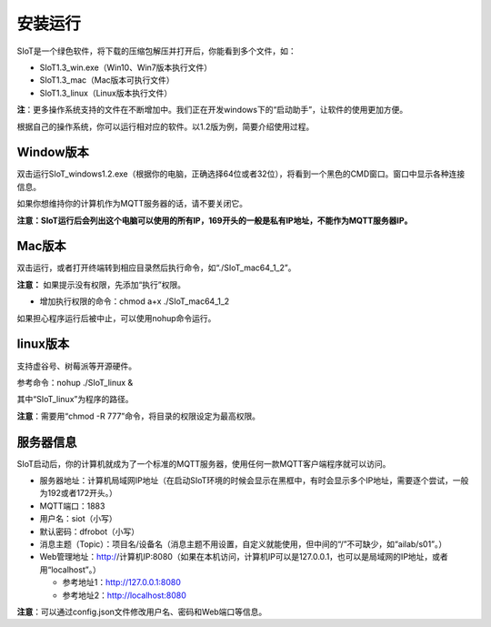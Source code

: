 安装运行
=========================

SIoT是一个绿色软件，将下载的压缩包解压并打开后，你能看到多个文件，如：

- SIoT1.3_win.exe（Win10、Win7版本执行文件）
- SIoT1.3_mac（Mac版本可执行文件）
- SIoT1.3_linux（Linux版本执行文件）

**注**：更多操作系统支持的文件在不断增加中。我们正在开发windows下的“启动助手”，让软件的使用更加方便。

根据自己的操作系统，你可以运行相对应的软件。以1.2版为例，简要介绍使用过程。

Window版本
--------------------

双击运行SIoT_windows1.2.exe（根据你的电脑，正确选择64位或者32位），将看到一个黑色的CMD窗口。窗口中显示各种连接信息。

如果你想维持你的计算机作为MQTT服务器的话，请不要关闭它。

**注意：SIoT运行后会列出这个电脑可以使用的所有IP，169开头的一般是私有IP地址，不能作为MQTT服务器IP。**

.. image:: ../image/setup/03_view_01.JPG

Mac版本
--------------------

双击运行，或者打开终端转到相应目录然后执行命令，如“./SIoT_mac64_1_2”。

.. image:: ../image/setup/mac1.2.png

**注意：** 如果提示没有权限，先添加“执行”权限。

- 增加执行权限的命令：chmod a+x ./SIoT_mac64_1_2

如果担心程序运行后被中止，可以使用nohup命令运行。


linux版本
-------------------

支持虚谷号、树莓派等开源硬件。

参考命令：nohup ./SIoT_linux &

其中“SIoT_linux”为程序的路径。

**注意**：需要用“chmod -R 777”命令，将目录的权限设定为最高权限。



服务器信息
--------------------

SIoT启动后，你的计算机就成为了一个标准的MQTT服务器，使用任何一款MQTT客户端程序就可以访问。

- 服务器地址：计算机局域网IP地址（在启动SIoT环境的时候会显示在黑框中，有时会显示多个IP地址，需要逐个尝试，一般为192或者172开头。）
- MQTT端口：1883
- 用户名：siot（小写）
- 默认密码：dfrobot（小写）
- 消息主题（Topic）：项目名/设备名（消息主题不用设置，自定义就能使用，但中间的“/”不可缺少，如“ailab/s01”。）
- Web管理地址：http://计算机IP:8080（如果在本机访问，计算机IP可以是127.0.0.1，也可以是局域网的IP地址，或者用“localhost”。）

  - 参考地址1：http://127.0.0.1:8080
  - 参考地址2：http://localhost:8080

**注意**：可以通过config.json文件修改用户名、密码和Web端口等信息。
